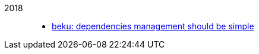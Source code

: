 
2018::
+
--
*  link:/journal/2018/05/Beku__dependencies_management_should_be_simple[beku:
   dependencies management should be simple^]
--
